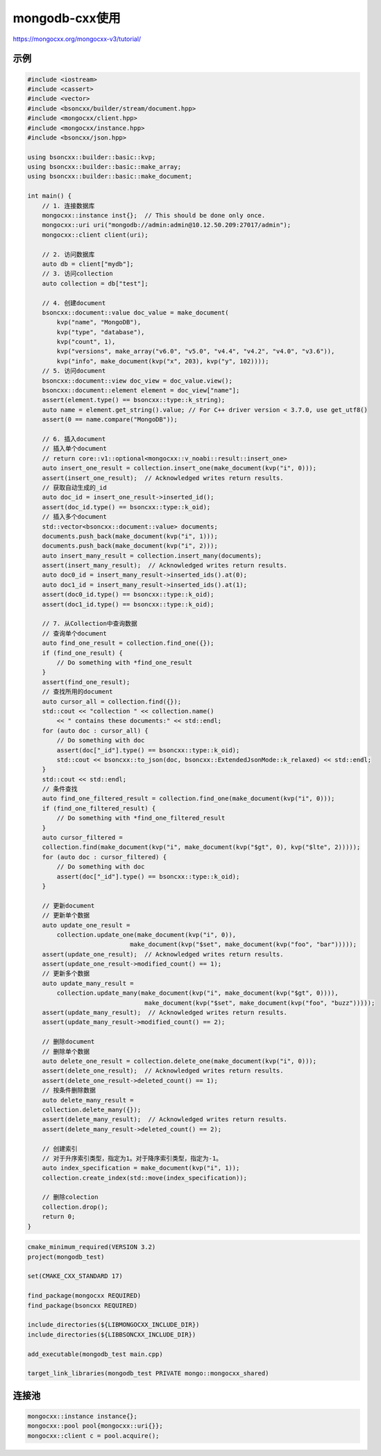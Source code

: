 mongodb-cxx使用
===================================

https://mongocxx.org/mongocxx-v3/tutorial/


示例
----------------
.. code-block:: cpp

    #include <iostream>
    #include <cassert>
    #include <vector>
    #include <bsoncxx/builder/stream/document.hpp>
    #include <mongocxx/client.hpp>
    #include <mongocxx/instance.hpp>
    #include <bsoncxx/json.hpp>

    using bsoncxx::builder::basic::kvp;
    using bsoncxx::builder::basic::make_array;
    using bsoncxx::builder::basic::make_document;

    int main() {
        // 1. 连接数据库
        mongocxx::instance inst{};  // This should be done only once.
        mongocxx::uri uri("mongodb://admin:admin@10.12.50.209:27017/admin");
        mongocxx::client client(uri);

        // 2. 访问数据库
        auto db = client["mydb"];
        // 3. 访问collection
        auto collection = db["test"];

        // 4. 创建document
        bsoncxx::document::value doc_value = make_document(
            kvp("name", "MongoDB"),
            kvp("type", "database"),
            kvp("count", 1),
            kvp("versions", make_array("v6.0", "v5.0", "v4.4", "v4.2", "v4.0", "v3.6")),
            kvp("info", make_document(kvp("x", 203), kvp("y", 102))));
        // 5. 访问document
        bsoncxx::document::view doc_view = doc_value.view();
        bsoncxx::document::element element = doc_view["name"];
        assert(element.type() == bsoncxx::type::k_string);
        auto name = element.get_string().value; // For C++ driver version < 3.7.0, use get_utf8()
        assert(0 == name.compare("MongoDB"));

        // 6. 插入document
        // 插入单个document
        // return core::v1::optional<mongocxx::v_noabi::result::insert_one>
        auto insert_one_result = collection.insert_one(make_document(kvp("i", 0)));
        assert(insert_one_result);  // Acknowledged writes return results.
        // 获取自动生成的_id
        auto doc_id = insert_one_result->inserted_id(); 
        assert(doc_id.type() == bsoncxx::type::k_oid);
        // 插入多个document
        std::vector<bsoncxx::document::value> documents;
        documents.push_back(make_document(kvp("i", 1)));
        documents.push_back(make_document(kvp("i", 2)));
        auto insert_many_result = collection.insert_many(documents);
        assert(insert_many_result);  // Acknowledged writes return results.
        auto doc0_id = insert_many_result->inserted_ids().at(0);
        auto doc1_id = insert_many_result->inserted_ids().at(1);
        assert(doc0_id.type() == bsoncxx::type::k_oid);
        assert(doc1_id.type() == bsoncxx::type::k_oid);

        // 7. 从Collection中查询数据
        // 查询单个document
        auto find_one_result = collection.find_one({});
        if (find_one_result) {
            // Do something with *find_one_result
        }
        assert(find_one_result);
        // 查找所用的document
        auto cursor_all = collection.find({});
        std::cout << "collection " << collection.name()
            << " contains these documents:" << std::endl;
        for (auto doc : cursor_all) {
            // Do something with doc
            assert(doc["_id"].type() == bsoncxx::type::k_oid);
            std::cout << bsoncxx::to_json(doc, bsoncxx::ExtendedJsonMode::k_relaxed) << std::endl;
        }
        std::cout << std::endl;
        // 条件查找
        auto find_one_filtered_result = collection.find_one(make_document(kvp("i", 0)));
        if (find_one_filtered_result) {
            // Do something with *find_one_filtered_result
        }
        auto cursor_filtered =
        collection.find(make_document(kvp("i", make_document(kvp("$gt", 0), kvp("$lte", 2)))));
        for (auto doc : cursor_filtered) {
            // Do something with doc
            assert(doc["_id"].type() == bsoncxx::type::k_oid);
        }

        // 更新document
        // 更新单个数据
        auto update_one_result =
            collection.update_one(make_document(kvp("i", 0)),
                                make_document(kvp("$set", make_document(kvp("foo", "bar")))));
        assert(update_one_result);  // Acknowledged writes return results.
        assert(update_one_result->modified_count() == 1);
        // 更新多个数据
        auto update_many_result =
            collection.update_many(make_document(kvp("i", make_document(kvp("$gt", 0)))),
                                    make_document(kvp("$set", make_document(kvp("foo", "buzz")))));
        assert(update_many_result);  // Acknowledged writes return results.
        assert(update_many_result->modified_count() == 2);

        // 删除document
        // 删除单个数据
        auto delete_one_result = collection.delete_one(make_document(kvp("i", 0)));
        assert(delete_one_result);  // Acknowledged writes return results.
        assert(delete_one_result->deleted_count() == 1);
        // 按条件删除数据
        auto delete_many_result =
        collection.delete_many({});
        assert(delete_many_result);  // Acknowledged writes return results.
        assert(delete_many_result->deleted_count() == 2);
        
        // 创建索引
        // 对于升序索引类型，指定为1。对于降序索引类型，指定为-1。
        auto index_specification = make_document(kvp("i", 1));
        collection.create_index(std::move(index_specification));

        // 删除colection
        collection.drop();
        return 0;
    }

.. code-block:: cmake

    cmake_minimum_required(VERSION 3.2)
    project(mongodb_test)

    set(CMAKE_CXX_STANDARD 17)

    find_package(mongocxx REQUIRED)
    find_package(bsoncxx REQUIRED)

    include_directories(${LIBMONGOCXX_INCLUDE_DIR})
    include_directories(${LIBBSONCXX_INCLUDE_DIR})

    add_executable(mongodb_test main.cpp)

    target_link_libraries(mongodb_test PRIVATE mongo::mongocxx_shared)


连接池
----------------
.. code-block:: cpp

    mongocxx::instance instance{};
    mongocxx::pool pool{mongocxx::uri{}};
    mongocxx::client c = pool.acquire();
